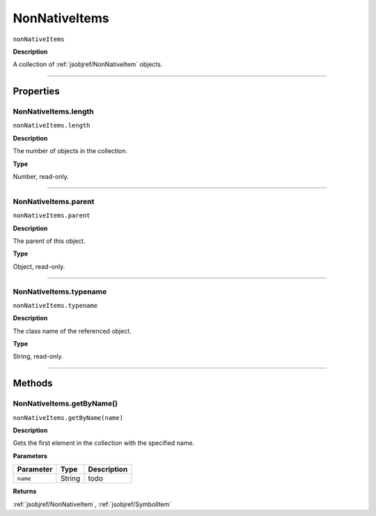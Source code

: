 .. _jsobjref/NonNativeItems:

NonNativeItems
################################################################################

``nonNativeItems``

**Description**

A collection of :ref:`jsobjref/NonNativeItem` objects.

----

==========
Properties
==========

.. _jsobjref/NonNativeItems.length:

NonNativeItems.length
********************************************************************************

``nonNativeItems.length``

**Description**

The number of objects in the collection.

**Type**

Number, read-only.

----

.. _jsobjref/NonNativeItems.parent:

NonNativeItems.parent
********************************************************************************

``nonNativeItems.parent``

**Description**

The parent of this object.

**Type**

Object, read-only.

----

.. _jsobjref/NonNativeItems.typename:

NonNativeItems.typename
********************************************************************************

``nonNativeItems.typename``

**Description**

The class name of the referenced object.

**Type**

String, read-only.

----

=======
Methods
=======

.. _jsobjref/NonNativeItems.getByName:

NonNativeItems.getByName()
********************************************************************************

``nonNativeItems.getByName(name)``

**Description**

Gets the first element in the collection with the specified name.

**Parameters**

+-----------+--------+-------------+
| Parameter |  Type  | Description |
+===========+========+=============+
| ``name``  | String | todo        |
+-----------+--------+-------------+

**Returns**

:ref:`jsobjref/NonNativeItem`, :ref:`jsobjref/SymbolItem`
